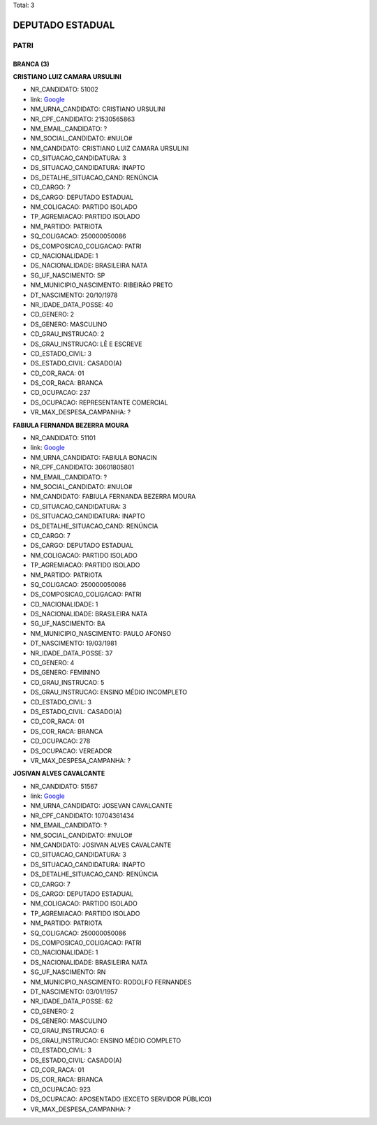 Total: 3

DEPUTADO ESTADUAL
=================

PATRI
-----

BRANCA (3)
..........

**CRISTIANO LUIZ CAMARA URSULINI**

- NR_CANDIDATO: 51002
- link: `Google <https://www.google.com/search?q=CRISTIANO+LUIZ+CAMARA+URSULINI>`_
- NM_URNA_CANDIDATO: CRISTIANO URSULINI
- NR_CPF_CANDIDATO: 21530565863
- NM_EMAIL_CANDIDATO: ?
- NM_SOCIAL_CANDIDATO: #NULO#
- NM_CANDIDATO: CRISTIANO LUIZ CAMARA URSULINI
- CD_SITUACAO_CANDIDATURA: 3
- DS_SITUACAO_CANDIDATURA: INAPTO
- DS_DETALHE_SITUACAO_CAND: RENÚNCIA
- CD_CARGO: 7
- DS_CARGO: DEPUTADO ESTADUAL
- NM_COLIGACAO: PARTIDO ISOLADO
- TP_AGREMIACAO: PARTIDO ISOLADO
- NM_PARTIDO: PATRIOTA
- SQ_COLIGACAO: 250000050086
- DS_COMPOSICAO_COLIGACAO: PATRI
- CD_NACIONALIDADE: 1
- DS_NACIONALIDADE: BRASILEIRA NATA
- SG_UF_NASCIMENTO: SP
- NM_MUNICIPIO_NASCIMENTO: RIBEIRÃO PRETO
- DT_NASCIMENTO: 20/10/1978
- NR_IDADE_DATA_POSSE: 40
- CD_GENERO: 2
- DS_GENERO: MASCULINO
- CD_GRAU_INSTRUCAO: 2
- DS_GRAU_INSTRUCAO: LÊ E ESCREVE
- CD_ESTADO_CIVIL: 3
- DS_ESTADO_CIVIL: CASADO(A)
- CD_COR_RACA: 01
- DS_COR_RACA: BRANCA
- CD_OCUPACAO: 237
- DS_OCUPACAO: REPRESENTANTE COMERCIAL
- VR_MAX_DESPESA_CAMPANHA: ?


**FABIULA FERNANDA BEZERRA MOURA**

- NR_CANDIDATO: 51101
- link: `Google <https://www.google.com/search?q=FABIULA+FERNANDA+BEZERRA+MOURA>`_
- NM_URNA_CANDIDATO: FABIULA BONACIN
- NR_CPF_CANDIDATO: 30601805801
- NM_EMAIL_CANDIDATO: ?
- NM_SOCIAL_CANDIDATO: #NULO#
- NM_CANDIDATO: FABIULA FERNANDA BEZERRA MOURA
- CD_SITUACAO_CANDIDATURA: 3
- DS_SITUACAO_CANDIDATURA: INAPTO
- DS_DETALHE_SITUACAO_CAND: RENÚNCIA
- CD_CARGO: 7
- DS_CARGO: DEPUTADO ESTADUAL
- NM_COLIGACAO: PARTIDO ISOLADO
- TP_AGREMIACAO: PARTIDO ISOLADO
- NM_PARTIDO: PATRIOTA
- SQ_COLIGACAO: 250000050086
- DS_COMPOSICAO_COLIGACAO: PATRI
- CD_NACIONALIDADE: 1
- DS_NACIONALIDADE: BRASILEIRA NATA
- SG_UF_NASCIMENTO: BA
- NM_MUNICIPIO_NASCIMENTO: PAULO AFONSO
- DT_NASCIMENTO: 19/03/1981
- NR_IDADE_DATA_POSSE: 37
- CD_GENERO: 4
- DS_GENERO: FEMININO
- CD_GRAU_INSTRUCAO: 5
- DS_GRAU_INSTRUCAO: ENSINO MÉDIO INCOMPLETO
- CD_ESTADO_CIVIL: 3
- DS_ESTADO_CIVIL: CASADO(A)
- CD_COR_RACA: 01
- DS_COR_RACA: BRANCA
- CD_OCUPACAO: 278
- DS_OCUPACAO: VEREADOR
- VR_MAX_DESPESA_CAMPANHA: ?


**JOSIVAN ALVES CAVALCANTE**

- NR_CANDIDATO: 51567
- link: `Google <https://www.google.com/search?q=JOSIVAN+ALVES+CAVALCANTE>`_
- NM_URNA_CANDIDATO: JOSEVAN CAVALCANTE
- NR_CPF_CANDIDATO: 10704361434
- NM_EMAIL_CANDIDATO: ?
- NM_SOCIAL_CANDIDATO: #NULO#
- NM_CANDIDATO: JOSIVAN ALVES CAVALCANTE
- CD_SITUACAO_CANDIDATURA: 3
- DS_SITUACAO_CANDIDATURA: INAPTO
- DS_DETALHE_SITUACAO_CAND: RENÚNCIA
- CD_CARGO: 7
- DS_CARGO: DEPUTADO ESTADUAL
- NM_COLIGACAO: PARTIDO ISOLADO
- TP_AGREMIACAO: PARTIDO ISOLADO
- NM_PARTIDO: PATRIOTA
- SQ_COLIGACAO: 250000050086
- DS_COMPOSICAO_COLIGACAO: PATRI
- CD_NACIONALIDADE: 1
- DS_NACIONALIDADE: BRASILEIRA NATA
- SG_UF_NASCIMENTO: RN
- NM_MUNICIPIO_NASCIMENTO: RODOLFO FERNANDES
- DT_NASCIMENTO: 03/01/1957
- NR_IDADE_DATA_POSSE: 62
- CD_GENERO: 2
- DS_GENERO: MASCULINO
- CD_GRAU_INSTRUCAO: 6
- DS_GRAU_INSTRUCAO: ENSINO MÉDIO COMPLETO
- CD_ESTADO_CIVIL: 3
- DS_ESTADO_CIVIL: CASADO(A)
- CD_COR_RACA: 01
- DS_COR_RACA: BRANCA
- CD_OCUPACAO: 923
- DS_OCUPACAO: APOSENTADO (EXCETO SERVIDOR PÚBLICO)
- VR_MAX_DESPESA_CAMPANHA: ?

